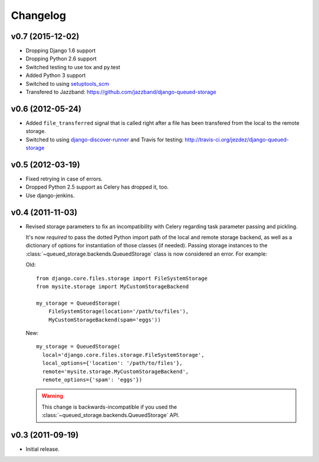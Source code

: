 Changelog
=========

v0.7 (2015-12-02)
-----------------

- Dropping Django 1.6 support
- Dropping Python 2.6 support
- Switched testing to use tox and py.test
- Added Python 3 support
- Switched to using `setuptools_scm <https://pypi.python.org/pypi/setuptools_scm>`_
- Transfered to Jazzband: https://github.com/jazzband/django-queued-storage

v0.6 (2012-05-24)
-----------------

- Added ``file_transferred`` signal that is called right after a file has been
  transfered from the local to the remote storage.

- Switched to using `django-discover-runner`_ and Travis for testing:
  http://travis-ci.org/jezdez/django-queued-storage

.. _`django-discover-runner`: http://pypi.python.org/pypi/django-discover-runner

v0.5 (2012-03-19)
-----------------

- Fixed retrying in case of errors.

- Dropped Python 2.5 support as Celery has dropped it, too.

- Use django-jenkins.

v0.4 (2011-11-03)
-----------------

- Revised storage parameters to fix an incompatibility with Celery regarding
  task parameter passing and pickling.

  It's now *required* to pass the dotted Python import path of the local
  and remote storage backend, as well as a dictionary of options for
  instantiation of those classes (if needed). Passing storage instances
  to the :class:`~queued_storage.backends.QueuedStorage` class is now
  considered an error. For example:

  Old::

      from django.core.files.storage import FileSystemStorage
      from mysite.storage import MyCustomStorageBackend

      my_storage = QueuedStorage(
          FileSystemStorage(location='/path/to/files'),
          MyCustomStorageBackend(spam='eggs'))

  New::

    my_storage = QueuedStorage(
      local='django.core.files.storage.FileSystemStorage',
      local_options={'location': '/path/to/files'},
      remote='mysite.storage.MyCustomStorageBackend',
      remote_options={'spam': 'eggs'})

  .. warning::

     This change is backwards-incompatible if you used the
     :class:`~queued_storage.backends.QueuedStorage` API.

v0.3 (2011-09-19)
-----------------

- Initial release.
